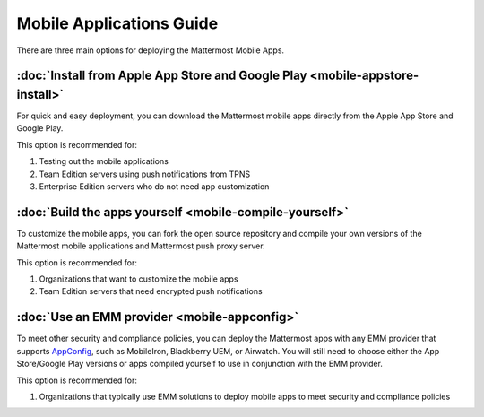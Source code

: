 Mobile Applications Guide
=========================

There are three main options for deploying the Mattermost Mobile Apps.

:doc:`Install from Apple App Store and Google Play <mobile-appstore-install>`
-----------------------------------------------------------------------------

For quick and easy deployment, you can download the Mattermost mobile apps directly from the Apple App Store and Google Play.

This option is recommended for:

1. Testing out the mobile applications
2. Team Edition servers using push notifications from TPNS
3. Enterprise Edition servers who do not need app customization

:doc:`Build the apps yourself <mobile-compile-yourself>`
-------------------------------------------------------

To customize the mobile apps, you can fork the open source repository and compile your own versions of the Mattermost mobile applications and Mattermost push proxy server.

This option is recommended for:

1. Organizations that want to customize the mobile apps
2. Team Edition servers that need encrypted push notifications

:doc:`Use an EMM provider <mobile-appconfig>`
---------------------------------------------

To meet other security and compliance policies, you can deploy the Mattermost apps with any EMM provider that supports `AppConfig <https://www.appconfig.org/members/>`_, such as MobileIron, Blackberry UEM, or Airwatch. You will still need to choose either the App Store/Google Play versions or apps compiled yourself to use in conjunction with the EMM provider.

This option is recommended for:

1. Organizations that typically use EMM solutions to deploy mobile apps to meet security and compliance policies
